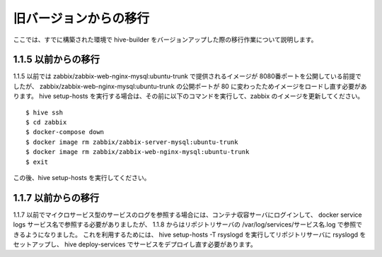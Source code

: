 =========================
旧バージョンからの移行
=========================
ここでは、すでに構築された環境で hive-builder をバージョンアップした際の移行作業について説明します。

1.1.5 以前からの移行
===============================
1.1.5 以前では zabbix/zabbix-web-nginx-mysql:ubuntu-trunk で提供されるイメージが 8080番ポートを公開している前提でしたが、
zabbix/zabbix-web-nginx-mysql:ubuntu-trunk の公開ポートが 80 に変わったためイメージをロードし直す必要があります。
hive setup-hosts を実行する場合は、その前に以下のコマンドを実行して、zabbix のイメージを更新してください。

::

  $ hive ssh
  $ cd zabbix
  $ docker-compose down
  $ docker image rm zabbix/zabbix-server-mysql:ubuntu-trunk
  $ docker image rm zabbix/zabbix-web-nginx-mysql:ubuntu-trunk
  $ exit

この後、hive setup-hosts を実行してください。


1.1.7 以前からの移行
===============================
1.1.7 以前でマイクロサービス型のサービスのログを参照する場合には、コンテナ収容サーバにログインして、 docker service logs サービス名で参照する必要がありましたが、
1.1.8 からはリポジトリサーバの /var/log/services/サービス名.log で参照できるようになりました。
これを利用するためには、 hive setup-hosts -T rsyslogd を実行してリポジトリサーバに rsyslogd をセットアップし、 hive deploy-services でサービスをデプロイし直す必要があります。
